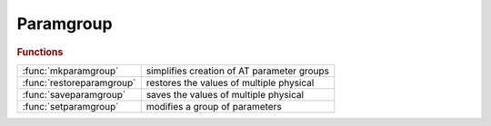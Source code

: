 .. _paramgroup_module:

Paramgroup
==========

.. rubric:: Functions


.. list-table::

   * - :func:`mkparamgroup`
     - simplifies creation of AT parameter groups
   * - :func:`restoreparamgroup`
     - restores the values of multiple physical
   * - :func:`saveparamgroup`
     - saves the values of multiple physical
   * - :func:`setparamgroup`
     - modifies a group of parameters

.. py:function:: mkparamgroup(lattice,elemindex,paramstr)

   | simplifies creation of AT parameter groups
   |  It group one or more elements in the
   |  same family and simultaneously vary
   | 
   |  **mkparamgroup(lattice,elemindex,paramstr)**
   |  **mkparamgroup(lattice,famnamestr,paramstr)**
   |  **mkparamgroup(lattice,famnamestr,kidnum,paramstr)**
   | 
   |  LATTICE
   |  FAMNAMESTR
   | 
   | 
   |  PARAMSTR: 'TILT','K1','K2','K3'
   |  wjc 2-09-04 changed index 'i' to 'k'

.. py:function:: restoreparamgroup(lattice,paramgroup)

   | restores the values of multiple physical
   |  parameters of the lattice.
   |  **newlattice = restoreparamgroup(lattice,paramgroup)**
   | 
   |  See also: ATPARAMGROUP RESTORPARAMGROUP SAVEPARAMGROUP

.. py:function:: saveparamgroup(lattice,paramgroup)

   | saves the values of multiple physical
   |  parameters of the lattice in the special SavedValue field of
   |  AT parameter group structure. The result can be late used
   |  with RESTOREPARAMGROUP
   | 
   |  **paramgroup = saveparamgroup(lattice,paramgroup)**
   | 
   |  See also: ATPARAMGROUP RESTORPARAMGROUP SETPARAMGROUP

.. py:function:: setparamgroup(lattice,paramgroup,pvalue)

   | modifies a group of parameters
   |  **newlattice = setparamgroup(lattice,paramgroup,pvalue)**
   | 
   |  See also: ATPARAMGROUP RESTORPARAMGROUP

